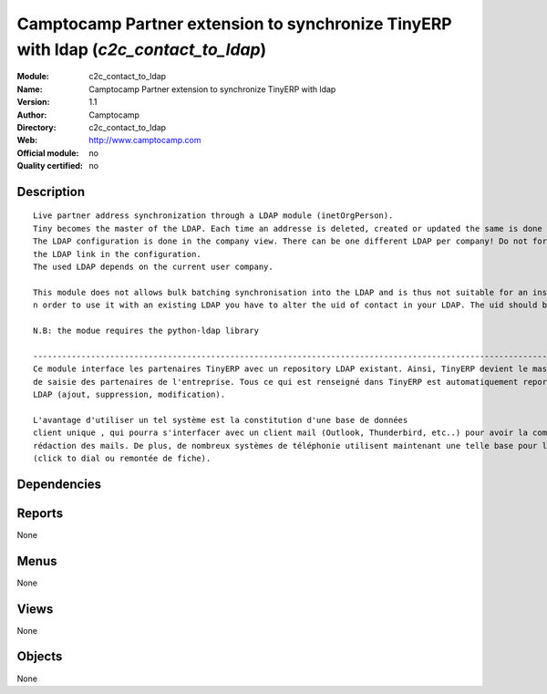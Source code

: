 
.. i18n: .. module:: c2c_contact_to_ldap
.. i18n:     :synopsis: Camptocamp Partner extension to synchronize TinyERP with ldap 
.. i18n:     :noindex:
.. i18n: .. 

.. module:: c2c_contact_to_ldap
    :synopsis: Camptocamp Partner extension to synchronize TinyERP with ldap 
    :noindex:
.. 

.. i18n: .. raw:: html
.. i18n: 
.. i18n:     <link rel="stylesheet" href="../_static/hide_objects_in_sidebar.css" type="text/css" />

.. raw:: html

    <link rel="stylesheet" href="../_static/hide_objects_in_sidebar.css" type="text/css" />

.. i18n: Camptocamp Partner extension to synchronize TinyERP with ldap (*c2c_contact_to_ldap*)
.. i18n: =====================================================================================
.. i18n: :Module: c2c_contact_to_ldap
.. i18n: :Name: Camptocamp Partner extension to synchronize TinyERP with ldap
.. i18n: :Version: 1.1
.. i18n: :Author: Camptocamp
.. i18n: :Directory: c2c_contact_to_ldap
.. i18n: :Web: http://www.camptocamp.com
.. i18n: :Official module: no
.. i18n: :Quality certified: no

Camptocamp Partner extension to synchronize TinyERP with ldap (*c2c_contact_to_ldap*)
=====================================================================================
:Module: c2c_contact_to_ldap
:Name: Camptocamp Partner extension to synchronize TinyERP with ldap
:Version: 1.1
:Author: Camptocamp
:Directory: c2c_contact_to_ldap
:Web: http://www.camptocamp.com
:Official module: no
:Quality certified: no

.. i18n: Description
.. i18n: -----------

Description
-----------

.. i18n: ::
.. i18n: 
.. i18n:   
.. i18n:   Live partner address synchronization through a LDAP module (inetOrgPerson). 
.. i18n:   Tiny becomes the master of the LDAP. Each time an addresse is deleted, created or updated the same is done in the ldap (a new record is pushed).
.. i18n:   The LDAP configuration is done in the company view. There can be one different LDAP per company! Do not forget to activate
.. i18n:   the LDAP link in the configuration. 
.. i18n:   The used LDAP depends on the current user company.
.. i18n:   	
.. i18n:   This module does not allows bulk batching synchronisation into the LDAP and is thus not suitable for an instant use with an existing LDAP.
.. i18n:   n order to use it with an existing LDAP you have to alter the uid of contact in your LDAP. The uid should be terp_ plus the TinyERP contact id (for example terp_10).  
.. i18n:   	
.. i18n:   N.B: the modue requires the python-ldap library
.. i18n:   
.. i18n:   ---------------------------------------------------------------------------------------------------------------------------------------
.. i18n:   Ce module interface les partenaires TinyERP avec un repository LDAP existant. Ainsi, TinyERP devient le master, l'interface unique
.. i18n:   de saisie des partenaires de l'entreprise. Tous ce qui est renseigné dans TinyERP est automatiquement reporté dans 
.. i18n:   LDAP (ajout, suppression, modification). 
.. i18n:   
.. i18n:   L'avantage d'utiliser un tel système est la constitution d'une base de données
.. i18n:   client unique , qui pourra s'interfacer avec un client mail (Outlook, Thunderbird, etc..) pour avoir la complétion des adresses dans la 
.. i18n:   rédaction des mails. De plus, de nombreux systèmes de téléphonie utilisent maintenant une telle base pour la gestion des appels 
.. i18n:   (click to dial ou remontée de fiche).
.. i18n:   
.. i18n:   

::

  
  Live partner address synchronization through a LDAP module (inetOrgPerson). 
  Tiny becomes the master of the LDAP. Each time an addresse is deleted, created or updated the same is done in the ldap (a new record is pushed).
  The LDAP configuration is done in the company view. There can be one different LDAP per company! Do not forget to activate
  the LDAP link in the configuration. 
  The used LDAP depends on the current user company.
  	
  This module does not allows bulk batching synchronisation into the LDAP and is thus not suitable for an instant use with an existing LDAP.
  n order to use it with an existing LDAP you have to alter the uid of contact in your LDAP. The uid should be terp_ plus the TinyERP contact id (for example terp_10).  
  	
  N.B: the modue requires the python-ldap library
  
  ---------------------------------------------------------------------------------------------------------------------------------------
  Ce module interface les partenaires TinyERP avec un repository LDAP existant. Ainsi, TinyERP devient le master, l'interface unique
  de saisie des partenaires de l'entreprise. Tous ce qui est renseigné dans TinyERP est automatiquement reporté dans 
  LDAP (ajout, suppression, modification). 
  
  L'avantage d'utiliser un tel système est la constitution d'une base de données
  client unique , qui pourra s'interfacer avec un client mail (Outlook, Thunderbird, etc..) pour avoir la complétion des adresses dans la 
  rédaction des mails. De plus, de nombreux systèmes de téléphonie utilisent maintenant une telle base pour la gestion des appels 
  (click to dial ou remontée de fiche).
  
  

.. i18n: Dependencies
.. i18n: ------------

Dependencies
------------

.. i18n:  * :mod:`base`
.. i18n:  * :mod:`c2c_partner_address`

 * :mod:`base`
 * :mod:`c2c_partner_address`

.. i18n: Reports
.. i18n: -------

Reports
-------

.. i18n: None

None

.. i18n: Menus
.. i18n: -------

Menus
-------

.. i18n: None

None

.. i18n: Views
.. i18n: -----

Views
-----

.. i18n: None

None

.. i18n: Objects
.. i18n: -------

Objects
-------

.. i18n: None

None
